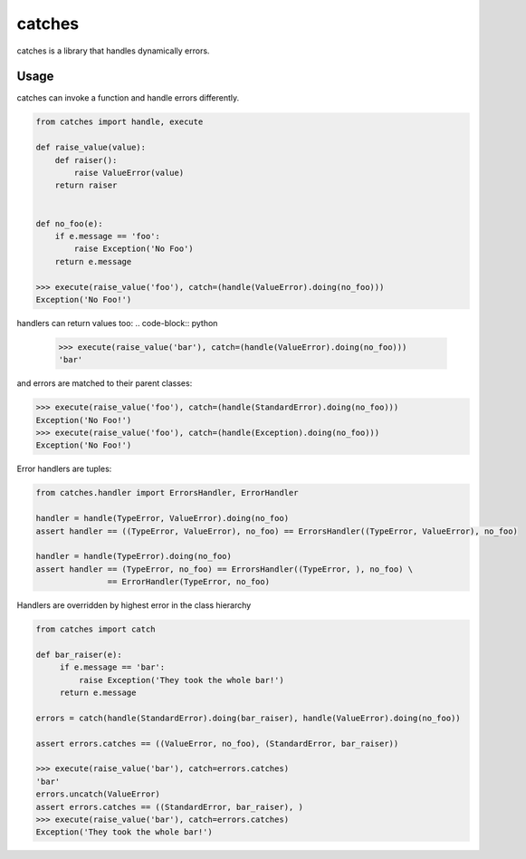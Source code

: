 catches
=======

catches is a library that handles dynamically errors.

Usage
-----
catches can invoke a function and handle errors differently.

.. code-block:: python

    from catches import handle, execute

    def raise_value(value):
        def raiser():
            raise ValueError(value)
        return raiser


    def no_foo(e):
        if e.message == 'foo':
            raise Exception('No Foo')
        return e.message

    >>> execute(raise_value('foo'), catch=(handle(ValueError).doing(no_foo)))
    Exception('No Foo!')

handlers can return values too:
.. code-block:: python

    >>> execute(raise_value('bar'), catch=(handle(ValueError).doing(no_foo)))
    'bar'

and errors are matched to their parent classes:

.. code-block:: python

   >>> execute(raise_value('foo'), catch=(handle(StandardError).doing(no_foo)))
   Exception('No Foo!')
   >>> execute(raise_value('foo'), catch=(handle(Exception).doing(no_foo)))
   Exception('No Foo!')

Error handlers are tuples:

.. code-block:: python

    from catches.handler import ErrorsHandler, ErrorHandler

    handler = handle(TypeError, ValueError).doing(no_foo)
    assert handler == ((TypeError, ValueError), no_foo) == ErrorsHandler((TypeError, ValueError), no_foo)

    handler = handle(TypeError).doing(no_foo)
    assert handler == (TypeError, no_foo) == ErrorsHandler((TypeError, ), no_foo) \
                   == ErrorHandler(TypeError, no_foo)

Handlers are overridden by highest error in the class hierarchy

.. code-block:: python

   from catches import catch

   def bar_raiser(e):
        if e.message == 'bar':
            raise Exception('They took the whole bar!')
        return e.message

   errors = catch(handle(StandardError).doing(bar_raiser), handle(ValueError).doing(no_foo))

   assert errors.catches == ((ValueError, no_foo), (StandardError, bar_raiser))

   >>> execute(raise_value('bar'), catch=errors.catches)
   'bar'
   errors.uncatch(ValueError)
   assert errors.catches == ((StandardError, bar_raiser), )
   >>> execute(raise_value('bar'), catch=errors.catches)
   Exception('They took the whole bar!')
